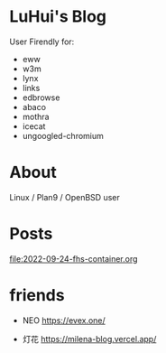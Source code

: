 * LuHui's Blog

User Firendly for:

- eww
- w3m
- lynx
- links
- edbrowse
- abaco
- mothra
- icecat
- ungoogled-chromium

* About

Linux / Plan9 / OpenBSD user

* Posts

[[file:2022-09-24-fhs-container.org]]


* friends

- NEO https://evex.one/

- 灯花 https://milena-blog.vercel.app/
